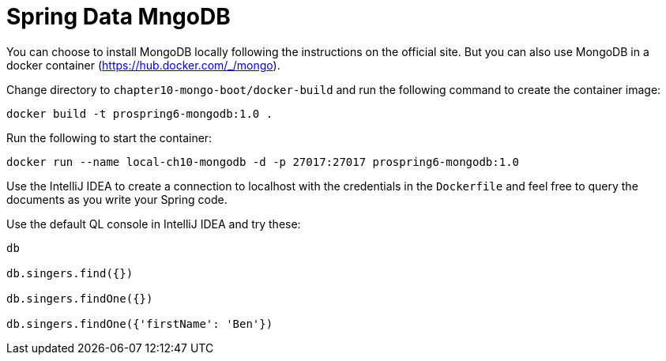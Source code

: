= Spring Data MngoDB

You can choose to install MongoDB locally following the instructions on the official site. But you can also use MongoDB in a docker container (https://hub.docker.com/_/mongo).

Change directory to `chapter10-mongo-boot/docker-build` and run the following command to create the container image:

[source]
----
docker build -t prospring6-mongodb:1.0 .
----

Run the following to start the container:

[source]
----
docker run --name local-ch10-mongodb -d -p 27017:27017 prospring6-mongodb:1.0
----

Use the IntelliJ IDEA to create a connection to localhost with the credentials in the `Dockerfile` and feel free to query the documents as you write your Spring code.

Use the default QL console in IntelliJ IDEA and try these:

[source]
----
db

db.singers.find({})

db.singers.findOne({})

db.singers.findOne({'firstName': 'Ben'})
----
